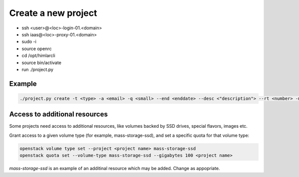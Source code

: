 ====================
Create a new project
====================


- ssh <user>@<loc>-login-01.<domain>

- ssh iaas@<loc>-proxy-01.<domain>

- sudo -i
- source openrc

- cd /opt/himlarcli
- source bin/activate

- run ./project.py


Example
-------

.. code:: bash

   ./project.py create -t <type> -a <email> -q <small> --end <enddate> --desc <"description"> --rt <number> -m --dry-run --debug


Access to additional resources
------------------------------

Some projects need access to additional resources, like volumes backed by SSD drives, special flavors, images etc.

Grant access to a given volume type (for example, mass-storage-ssd), and set a specific quota for that volume type:

.. code:: bash

   openstack volume type set --project <project name> mass-storage-ssd
   openstack quota set --volume-type mass-storage-ssd --gigabytes 100 <project name>

*mass-storage-ssd* is an example of an additinal resource which may be added.
Change as appopriate.
